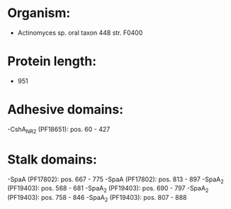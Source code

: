 * Organism:
- Actinomyces sp. oral taxon 448 str. F0400
* Protein length:
- 951
* Adhesive domains:
-CshA_NR2 (PF18651): pos. 60 - 427
* Stalk domains:
-SpaA (PF17802): pos. 667 - 775
-SpaA (PF17802): pos. 813 - 897
-SpaA_2 (PF19403): pos. 568 - 681
-SpaA_2 (PF19403): pos. 690 - 797
-SpaA_2 (PF19403): pos. 758 - 846
-SpaA_2 (PF19403): pos. 807 - 888

